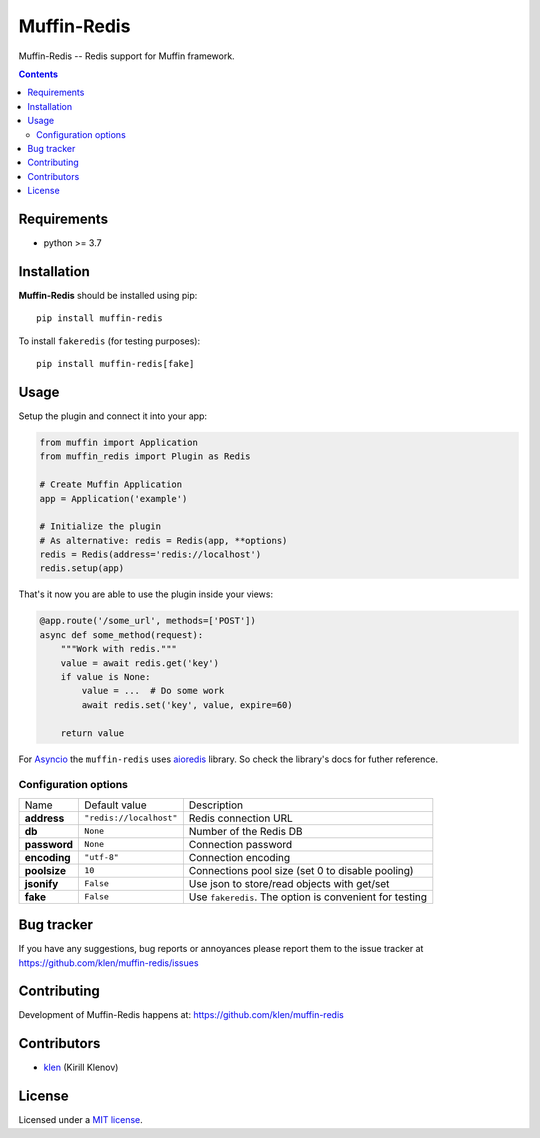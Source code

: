 Muffin-Redis
############

.. _description:

Muffin-Redis -- Redis support for Muffin framework.

.. _badges:

.. image:: https://github.com/klen/muffin-redis/workflows/tests/badge.svg
    :target: https://github.com/klen/muffin-redis/actions
    :alt: Tests Status

.. image:: https://img.shields.io/pypi/v/muffin-redis
    :target: https://pypi.org/project/muffin-redis/
    :alt: PYPI Version

.. image:: https://img.shields.io/pypi/pyversions/muffin-redis
    :target: https://pypi.org/project/muffin-redis/
    :alt: Python Versions

.. _contents:

.. contents::

.. _requirements:

Requirements
=============

- python >= 3.7

.. _installation:

Installation
=============

**Muffin-Redis** should be installed using pip: ::

    pip install muffin-redis

To install ``fakeredis`` (for testing purposes): ::

    pip install muffin-redis[fake]

.. _usage:

Usage
=====

Setup the plugin and connect it into your app:

.. code-block:: python

    from muffin import Application
    from muffin_redis import Plugin as Redis

    # Create Muffin Application
    app = Application('example')

    # Initialize the plugin
    # As alternative: redis = Redis(app, **options)
    redis = Redis(address='redis://localhost')
    redis.setup(app)

That's it now you are able to use the plugin inside your views:

.. code-block:: python

    @app.route('/some_url', methods=['POST'])
    async def some_method(request):
        """Work with redis."""
        value = await redis.get('key')
        if value is None:
            value = ...  # Do some work
            await redis.set('key', value, expire=60)

        return value

For Asyncio_ the ``muffin-redis`` uses aioredis_ library. So check the
library's docs for futher reference.

.. _Asyncio: https://docs.python.org/3/library/asyncio.html
.. _aioredis: https://github.com/aio-libs/aioredis

Configuration options
----------------------

=========================== ======================================= =========================== 
Name                        Default value                           Description
--------------------------- --------------------------------------- ---------------------------
**address**                 ``"redis://localhost"``                 Redis connection URL
**db**                      ``None``                                Number of the Redis DB
**password**                ``None``                                Connection password
**encoding**                ``"utf-8"``                             Connection encoding
**poolsize**                ``10``                                  Connections pool size (set 0 to disable pooling)
**jsonify**                 ``False``                               Use json to store/read objects with get/set
**fake**                    ``False``                               Use ``fakeredis``. The option is convenient for testing
=========================== ======================================= =========================== 

.. _bugtracker:

Bug tracker
===========

If you have any suggestions, bug reports or
annoyances please report them to the issue tracker
at https://github.com/klen/muffin-redis/issues

.. _contributing:

Contributing
============

Development of Muffin-Redis happens at: https://github.com/klen/muffin-redis


Contributors
=============

* klen_ (Kirill Klenov)

.. _license:

License
========

Licensed under a `MIT license`_.

.. _links:

.. _klen: https://github.com/klen
.. _MIT license: http://opensource.org/licenses/MIT
